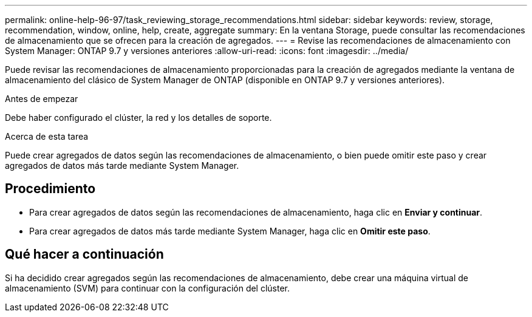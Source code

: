 ---
permalink: online-help-96-97/task_reviewing_storage_recommendations.html 
sidebar: sidebar 
keywords: review, storage, recommendation, window, online, help, create, aggregate 
summary: En la ventana Storage, puede consultar las recomendaciones de almacenamiento que se ofrecen para la creación de agregados. 
---
= Revise las recomendaciones de almacenamiento con System Manager: ONTAP 9.7 y versiones anteriores
:allow-uri-read: 
:icons: font
:imagesdir: ../media/


[role="lead"]
Puede revisar las recomendaciones de almacenamiento proporcionadas para la creación de agregados mediante la ventana de almacenamiento del clásico de System Manager de ONTAP (disponible en ONTAP 9.7 y versiones anteriores).

.Antes de empezar
Debe haber configurado el clúster, la red y los detalles de soporte.

.Acerca de esta tarea
Puede crear agregados de datos según las recomendaciones de almacenamiento, o bien puede omitir este paso y crear agregados de datos más tarde mediante System Manager.



== Procedimiento

* Para crear agregados de datos según las recomendaciones de almacenamiento, haga clic en *Enviar y continuar*.
* Para crear agregados de datos más tarde mediante System Manager, haga clic en *Omitir este paso*.




== Qué hacer a continuación

Si ha decidido crear agregados según las recomendaciones de almacenamiento, debe crear una máquina virtual de almacenamiento (SVM) para continuar con la configuración del clúster.
